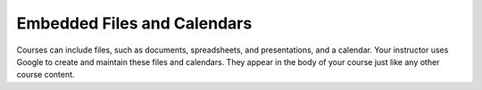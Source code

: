 .. _Google Drive:

####################################
Embedded Files and Calendars
####################################

Courses can include files, such as documents, spreadsheets, and presentations,
and a calendar. Your instructor uses Google to create and maintain these files
and calendars. They appear in the body of your course just like any other
course content.

